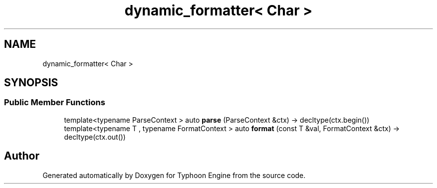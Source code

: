 .TH "dynamic_formatter< Char >" 3 "Sat Jul 20 2019" "Version 0.1" "Typhoon Engine" \" -*- nroff -*-
.ad l
.nh
.SH NAME
dynamic_formatter< Char >
.SH SYNOPSIS
.br
.PP
.SS "Public Member Functions"

.in +1c
.ti -1c
.RI "template<typename ParseContext > auto \fBparse\fP (ParseContext &ctx) \-> decltype(ctx\&.begin())"
.br
.ti -1c
.RI "template<typename T , typename FormatContext > auto \fBformat\fP (const T &val, FormatContext &ctx) \-> decltype(ctx\&.out())"
.br
.in -1c

.SH "Author"
.PP 
Generated automatically by Doxygen for Typhoon Engine from the source code\&.
